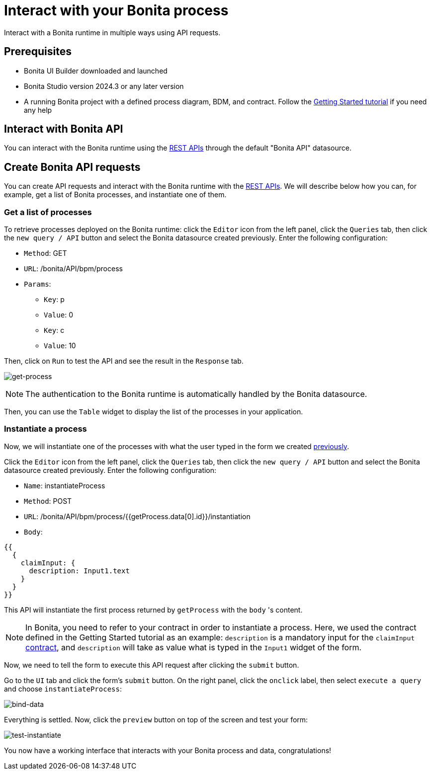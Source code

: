= Interact with your Bonita process
:page-aliases: applications:interact-with-your-bonita-process.adoc
:description: Interact with a Bonita runtime in multiple ways using API requests.

{description}


== Prerequisites
* Bonita UI Builder downloaded and launched
* Bonita Studio version 2024.3 or any later version
* A running Bonita project with a defined process diagram, BDM, and contract. Follow the xref:getting-started:getting-started-index.adoc[Getting Started tutorial] if you need any help


== Interact with Bonita API
You can interact with the Bonita runtime using the xref:api:rest-api-overview.adoc[REST APIs] through the default "Bonita API" datasource.

== Create Bonita API requests

You can create API requests and interact with the Bonita runtime with the xref:api:rest-api-overview.adoc[REST APIs].
We will describe below how you can, for example, get a list of Bonita processes, and instantiate one of them.

=== Get a list of processes
To retrieve processes deployed on the Bonita runtime: click the `Editor` icon from the left panel, click the `Queries` tab, then click the `new query / API` button and select the Bonita datasource created previously.
Enter the following configuration:

* `Method`: GET
* `URL`: /bonita/API/bpm/process
* `Params`:
    - `Key`: p
    - `Value`: 0
    - `Key`: c
    - `Value`: 10

Then, click on `Run` to test the API and see the result in the `Response` tab.

image:ui-builder/interact-with-your-bonita-process/get-process.gif[get-process]


[NOTE]
====
The authentication to the Bonita runtime is automatically handled by the Bonita datasource.
====

Then, you can use the `Table` widget to display the list of the processes in your application.

=== Instantiate a process
Now, we will instantiate one of the processes with what the user typed in the form we created xref:create-an-interface.adoc[previously].

Click the `Editor` icon from the left panel, click the `Queries` tab, then click the `new query / API` button and select the Bonita datasource created previously.
Enter the following configuration:

* `Name`: instantiateProcess
* `Method`: POST
* `URL`: /bonita/API/bpm/process/{{getProcess.data[0].id}}/instantiation
* `Body`:
[source, JSON]
----
{{
  {
    claimInput: {
      description: Input1.text
    }
  }
}}
----


This API will instantiate the first process returned by `getProcess` with the `body` 's content.

[NOTE]
====
In Bonita, you need to refer to your contract in order to instantiate a process.
Here, we used the contract defined in the Getting Started tutorial as an example: `description` is a mandatory input for the `claimInput` xref:getting-started:declare-contracts.adoc[contract], and `description` will take as value what is typed in the `Input1` widget of the form.
====

Now, we need to tell the form to execute this API request after clicking the `submit` button.

Go to the `UI` tab and click the form's `submit` button. On the right panel, click the `onclick` label, then select `execute a query` and choose `instantiateProcess`:

image:ui-builder/interact-with-your-bonita-process/bind-data.gif[bind-data]



Everything is settled. Now, click the `preview` button on top of the screen and test your form:

image:ui-builder/interact-with-your-bonita-process/test-instantiate.gif[test-instantiate]

You now have a working interface that interacts with your Bonita process and data, congratulations!
